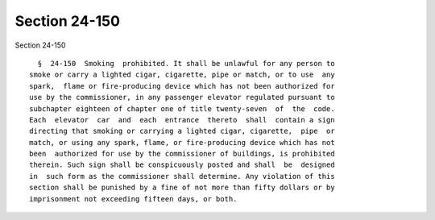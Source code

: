 Section 24-150
==============

Section 24-150 ::    
        
     
        §  24-150  Smoking  prohibited. It shall be unlawful for any person to
      smoke or carry a lighted cigar, cigarette, pipe or match, or to use  any
      spark,  flame or fire-producing device which has not been authorized for
      use by the commissioner, in any passenger elevator regulated pursuant to
      subchapter eighteen of chapter one of title twenty-seven  of  the  code.
      Each  elevator  car  and  each  entrance  thereto  shall  contain a sign
      directing that smoking or carrying a lighted cigar, cigarette,  pipe  or
      match, or using any spark, flame, or fire-producing device which has not
      been  authorized for use by the commissioner of buildings, is prohibited
      therein. Such sign shall be conspicuously posted and shall  be  designed
      in  such form as the commissioner shall determine. Any violation of this
      section shall be punished by a fine of not more than fifty dollars or by
      imprisonment not exceeding fifteen days, or both.
    
    
    
    
    
    
    